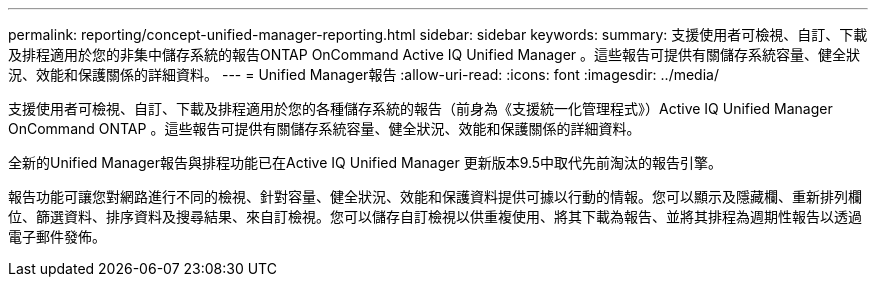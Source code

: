 ---
permalink: reporting/concept-unified-manager-reporting.html 
sidebar: sidebar 
keywords:  
summary: 支援使用者可檢視、自訂、下載及排程適用於您的非集中儲存系統的報告ONTAP OnCommand Active IQ Unified Manager 。這些報告可提供有關儲存系統容量、健全狀況、效能和保護關係的詳細資料。 
---
= Unified Manager報告
:allow-uri-read: 
:icons: font
:imagesdir: ../media/


[role="lead"]
支援使用者可檢視、自訂、下載及排程適用於您的各種儲存系統的報告（前身為《支援統一化管理程式》）Active IQ Unified Manager OnCommand ONTAP 。這些報告可提供有關儲存系統容量、健全狀況、效能和保護關係的詳細資料。

全新的Unified Manager報告與排程功能已在Active IQ Unified Manager 更新版本9.5中取代先前淘汰的報告引擎。

報告功能可讓您對網路進行不同的檢視、針對容量、健全狀況、效能和保護資料提供可據以行動的情報。您可以顯示及隱藏欄、重新排列欄位、篩選資料、排序資料及搜尋結果、來自訂檢視。您可以儲存自訂檢視以供重複使用、將其下載為報告、並將其排程為週期性報告以透過電子郵件發佈。
